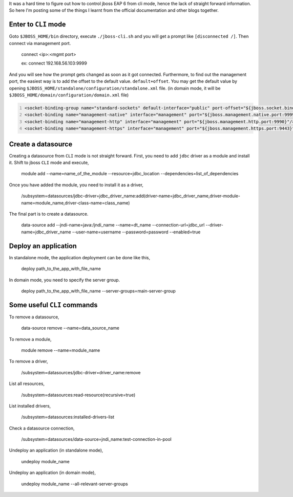 .. title: Jboss EAP CLI Mode
.. slug: jboss-eap-cli-mode
.. date: 2016-10-23 20:21:46 UTC+05:30
.. tags: jboss
.. category: tech
.. link: 
.. description: 
.. type: text
   
It was a hard time to figure out how to control jboss EAP 6 from cli mode, hence the lack of straight forward information.
So here I'm posting some of the things I learnt from the official documentation and other blogs together.

Enter to ``CLI`` mode
---------------------

Goto ``$JBOSS_HOME/bin`` directory, execute ``./jboss-cli.sh`` and you will get a prompt like ``[disconnected /]``. 
Then connect via management port.

   connect <ip>:<mgmt port>

   ex: connect 192.168.56.103:9999

And you will see how the prompt gets changed as soon as it got connected. Furthermore, to find out the management port, the 
easiest way is to add the offset to the default value.
``default+offset``. You may get the default value by opening
``$JBOSS_HOME/standalone/configuration/standalone.xml`` file. (in domain mode, it will be ``$JBOSS_HOME/domain/configuration/domain.xml`` file)

.. code-block:: xml
   :number-lines:
   
   <socket-binding-group name="standard-sockets" default-interface="public" port-offset="${jboss.socket.binding.port-offset:0}">
   <socket-binding name="management-native" interface="management" port="${jboss.management.native.port:9999}"/>
   <socket-binding name="management-http" interface="management" port="${jboss.management.http.port:9990}"/>
   <socket-binding name="management-https" interface="management" port="${jboss.management.https.port:9443}"/>

.. TEASER_END

Create a datasource
-------------------

Creating a datasource from ``CLI`` mode is not straight forward. First, you need to add ``jdbc`` driver as a module and install it.
Shift to jboss ``CLI`` mode and execute,

    module add --name=name_of_the_module --resource=jdbc_location --dependencies=list_of_dependencies

Once you have added the module, you need to install it as a driver,

    /subsystem=datasources/jdbc-driver=jdbc_driver_name:add(driver-name=jdbc_driver_name,driver-module-name=module_name,driver-class-name=class_name)

The final part is to create a datasource.

    data-source add --jndi-name=java:/jndi_name --name=dt_name --connection-url=jdbc_url --driver-name=jdbc_driver_name --user-name=username --password=password --enabled=true


Deploy an application
---------------------

In standalone mode, the application deployment can be done like this,

    deploy path_to_the_app_with_file_name

In domain mode, you need to specify the server group.

    deploy path_to_the_app_with_file_name --server-groups=main-server-group


Some useful ``CLI`` commands
----------------------------

To remove a datasource,

    data-source remove --name=data_source_name

To remove a module,

    module remove --name=module_name

To remove a driver,

    /subsystem=datasources/jdbc-driver=driver_name:remove

List all resources,

    /subsystem=datasources:read-resource(recursive=true)

List installed drivers,

    /subsystem=datasources:installed-drivers-list

Check a datasource connection,
    
    /subsystem=datasources/data-source=jndi_name:test-connection-in-pool

Undeploy an application (in standalone mode),
    
    undeploy module_name

Undeploy an application (in domain mode),
    
    undeploy module_name --all-relevant-server-groups

